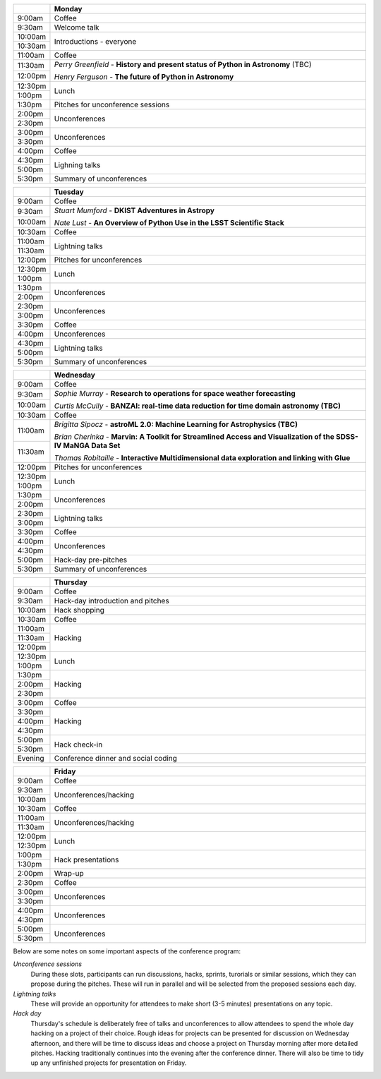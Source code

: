 .. title: PyAstro 2019 schedule

.. table::
  :widths: 10, 100

  +--------+--------------------------------------------------------------------------------+
  |        |Monday                                                                          |
  +========+================================================================================+
  |9:00am  |Coffee                                                                          |
  +--------+--------------------------------------------------------------------------------+
  |9:30am  |Welcome talk                                                                    |
  +--------+--------------------------------------------------------------------------------+
  |10:00am |Introductions - everyone                                                        |
  +--------+                                                                                |
  |10:30am |                                                                                |
  +--------+--------------------------------------------------------------------------------+
  |11:00am |Coffee                                                                          |
  +--------+--------------------------------------------------------------------------------+
  |11:30am |*Perry Greenfield* - **History and present status of Python in Astronomy** (TBC)|
  +--------+                                                                                |
  |12:00pm |*Henry Ferguson* - **The future of Python in Astronomy**                        |
  +--------+--------------------------------------------------------------------------------+
  |12:30pm |Lunch                                                                           |
  +--------+                                                                                |
  |1:00pm  |                                                                                |
  +--------+--------------------------------------------------------------------------------+
  |1:30pm  |Pitches for unconference sessions                                               |
  +--------+--------------------------------------------------------------------------------+
  |2:00pm  |Unconferences                                                                   |
  +--------+                                                                                |
  |2:30pm  |                                                                                |
  +--------+--------------------------------------------------------------------------------+
  |3:00pm  |Unconferences                                                                   |
  +--------+                                                                                |
  |3:30pm  |                                                                                |
  +--------+--------------------------------------------------------------------------------+
  |4:00pm  |Coffee                                                                          |
  +--------+--------------------------------------------------------------------------------+
  |4:30pm  |Lighning talks                                                                  |
  +--------+                                                                                |
  |5:00pm  |                                                                                |
  +--------+--------------------------------------------------------------------------------+
  |5:30pm  |Summary of unconferences                                                        |
  +--------+--------------------------------------------------------------------------------+


.. table::
  :widths: 10, 100

  +--------+--------------------------------------------------------------------------------+
  |        |Tuesday                                                                         |
  +========+================================================================================+
  |9:00am  |Coffee                                                                          |
  +--------+--------------------------------------------------------------------------------+
  |9:30am  |*Stuart Mumford* - **DKIST Adventures in Astropy**                              |
  +--------+                                                                                |
  |10:00am |*Nate Lust* - **An Overview of Python Use in the LSST Scientific Stack**        |
  +--------+--------------------------------------------------------------------------------+
  |10:30am |Coffee                                                                          |
  +--------+--------------------------------------------------------------------------------+
  |11:00am |Lightning talks                                                                 |
  +--------+                                                                                |
  |11:30am |                                                                                |
  +--------+--------------------------------------------------------------------------------+
  |12:00pm |Pitches for unconferences                                                       |
  +--------+--------------------------------------------------------------------------------+
  |12:30pm |Lunch                                                                           |
  +--------+                                                                                |
  |1:00pm  |                                                                                |
  +--------+--------------------------------------------------------------------------------+
  |1:30pm  |Unconferences                                                                   |
  +--------+                                                                                |
  |2:00pm  |                                                                                |
  +--------+--------------------------------------------------------------------------------+
  |2:30pm  |Unconferences                                                                   |
  +--------+                                                                                |
  |3:00pm  |                                                                                |
  +--------+--------------------------------------------------------------------------------+
  |3:30pm  |Coffee                                                                          |
  +--------+--------------------------------------------------------------------------------+
  |4:00pm  |Unconferences                                                                   |
  +--------+--------------------------------------------------------------------------------+
  |4:30pm  |Lightning talks                                                                 |
  +--------+                                                                                |
  |5:00pm  |                                                                                |
  +--------+--------------------------------------------------------------------------------+
  |5:30pm  |Summary of unconferences                                                        |
  +--------+--------------------------------------------------------------------------------+


.. table::
  :widths: 10, 100

  +--------+--------------------------------------------------------------------------------+
  |        |Wednesday                                                                       |
  +========+================================================================================+
  |9:00am  |Coffee                                                                          |
  +--------+--------------------------------------------------------------------------------+
  |9:30am  |*Sophie Murray* - **Research to operations for space weather forecasting**      |
  +--------+                                                                                |
  |10:00am |*Curtis McCully* - **BANZAI: real-time data reduction for time domain astronomy |
  |        |(TBC)**                                                                         |
  +--------+--------------------------------------------------------------------------------+
  |10:30am |Coffee                                                                          |
  +--------+--------------------------------------------------------------------------------+
  |11:00am |*Brigitta Sipocz* - **astroML 2.0: Machine Learning for Astrophysics (TBC)**    |
  +--------+                                                                                |
  |11:30am |*Brian Cherinka* - **Marvin: A Toolkit for Streamlined Access and Visualization |
  |        |of the SDSS-IV MaNGA Data Set**                                                 |
  |        |                                                                                |
  |        |*Thomas Robitaille* - **Interactive Multidimensional data exploration and       |
  |        |linking with Glue**                                                             |
  +--------+--------------------------------------------------------------------------------+
  |12:00pm |Pitches for unconferences                                                       |
  +--------+--------------------------------------------------------------------------------+
  |12:30pm |Lunch                                                                           |
  +--------+                                                                                |
  |1:00pm  |                                                                                |
  +--------+--------------------------------------------------------------------------------+
  |1:30pm  |Unconferences                                                                   |
  +--------+                                                                                |
  |2:00pm  |                                                                                |
  +--------+--------------------------------------------------------------------------------+
  |2:30pm  |Lightning talks                                                                 |
  +--------+                                                                                |
  |3:00pm  |                                                                                |
  +--------+--------------------------------------------------------------------------------+
  |3:30pm  |Coffee                                                                          |
  +--------+--------------------------------------------------------------------------------+
  |4:00pm  |Unconferences                                                                   |
  +--------+                                                                                |
  |4:30pm  |                                                                                |
  +--------+--------------------------------------------------------------------------------+
  |5:00pm  |Hack-day pre-pitches                                                            |
  +--------+--------------------------------------------------------------------------------+
  |5:30pm  |Summary of unconferences                                                        |
  +--------+--------------------------------------------------------------------------------+


.. table::
  :widths: 10, 100

  +--------+--------------------------------------------------------------------------------+
  |        |Thursday                                                                        |
  +========+================================================================================+
  |9:00am  |Coffee                                                                          |
  +--------+--------------------------------------------------------------------------------+
  |9:30am  |Hack-day introduction and pitches                                               |
  +--------+--------------------------------------------------------------------------------+
  |10:00am |Hack shopping                                                                   |
  +--------+--------------------------------------------------------------------------------+
  |10:30am |Coffee                                                                          |
  +--------+--------------------------------------------------------------------------------+
  |11:00am |Hacking                                                                         |
  +--------+                                                                                |
  |11:30am |                                                                                |
  +--------+                                                                                |
  |12:00pm |                                                                                |
  +--------+--------------------------------------------------------------------------------+
  |12:30pm |Lunch                                                                           |
  +--------+                                                                                |
  |1:00pm  |                                                                                |
  +--------+--------------------------------------------------------------------------------+
  |1:30pm  |Hacking                                                                         |
  +--------+                                                                                |
  |2:00pm  |                                                                                |
  +--------+                                                                                |
  |2:30pm  |                                                                                |
  +--------+--------------------------------------------------------------------------------+
  |3:00pm  |Coffee                                                                          |
  +--------+--------------------------------------------------------------------------------+
  |3:30pm  |Hacking                                                                         |
  +--------+                                                                                |
  |4:00pm  |                                                                                |
  +--------+                                                                                |
  |4:30pm  |                                                                                |
  +--------+--------------------------------------------------------------------------------+
  |5:00pm  |Hack check-in                                                                   |
  +--------+                                                                                |
  |5:30pm  |                                                                                |
  +--------+--------------------------------------------------------------------------------+
  |Evening |Conference dinner and social coding                                             |
  +--------+--------------------------------------------------------------------------------+


.. table::
  :widths: 10, 100

  +--------+--------------------------------------------------------------------------------+
  |        |Friday                                                                          |
  +========+================================================================================+
  |9:00am  |Coffee                                                                          |
  +--------+--------------------------------------------------------------------------------+
  |9:30am  |Unconferences/hacking                                                           |
  +--------+                                                                                |
  |10:00am |                                                                                |
  +--------+--------------------------------------------------------------------------------+
  |10:30am |Coffee                                                                          |
  +--------+--------------------------------------------------------------------------------+
  |11:00am |Unconferences/hacking                                                           |
  +--------+                                                                                |
  |11:30am |                                                                                |
  +--------+--------------------------------------------------------------------------------+
  |12:00pm |Lunch                                                                           |
  +--------+                                                                                |
  |12:30pm |                                                                                |
  +--------+--------------------------------------------------------------------------------+
  |1:00pm  |Hack presentations                                                              |
  +--------+                                                                                |
  |1:30pm  |                                                                                |
  +--------+--------------------------------------------------------------------------------+
  |2:00pm  |Wrap-up                                                                         |
  +--------+--------------------------------------------------------------------------------+
  |2:30pm  |Coffee                                                                          |
  +--------+--------------------------------------------------------------------------------+
  |3:00pm  |Unconferences                                                                   |
  +--------+                                                                                |
  |3:30pm  |                                                                                |
  +--------+--------------------------------------------------------------------------------+
  |4:00pm  |Unconferences                                                                   |
  +--------+                                                                                |
  |4:30pm  |                                                                                |
  +--------+--------------------------------------------------------------------------------+
  |5:00pm  |Unconferences                                                                   |
  +--------+                                                                                |
  |5:30pm  |                                                                                |
  +--------+--------------------------------------------------------------------------------+

Below are some notes on some important aspects of the conference program:

*Unconference sessions*
  During these slots, participants can run discussions, hacks, sprints, turorials or similar sessions, which they can propose during the pitches.
  These will run in parallel and will be selected from the proposed sessions each day.

*Lightning talks*
  These will provide an opportunity for attendees to make short (3-5 minutes) presentations on any topic.

*Hack day*
  Thursday's schedule is deliberately free of talks and unconferences to allow attendees to spend the whole day hacking on a project of their choice.
  Rough ideas for projects can be presented for discussion on Wednesday afternoon, and there will be time to discuss ideas and choose a project on Thursday morning after more detailed pitches.
  Hacking traditionally continues into the evening after the conference dinner.
  There will also be time to tidy up any unfinished projects for presentation on Friday.
